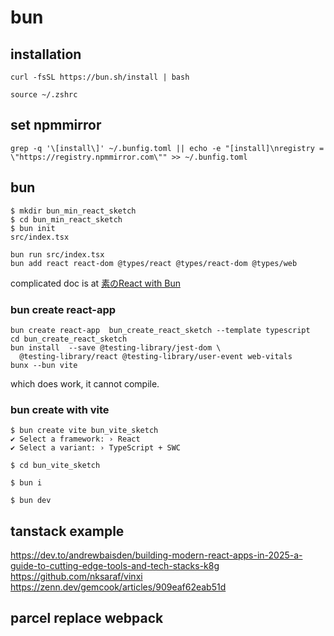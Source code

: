 * bun

** installation

#+begin_src shell
curl -fsSL https://bun.sh/install | bash

source ~/.zshrc
#+end_src

** set npmmirror

#+begin_src shell
grep -q '\[install\]' ~/.bunfig.toml || echo -e "[install]\nregistry = \"https://registry.npmmirror.com\"" >> ~/.bunfig.toml
#+end_src


** bun

#+begin_src shell
$ mkdir bun_min_react_sketch
$ cd bun_min_react_sketch
$ bun init
src/index.tsx

bun run src/index.tsx
bun add react react-dom @types/react @types/react-dom @types/web
#+end_src

complicated doc is at [[https://qiita.com/avaice/items/7823b2b2824c9d3cf416][素のReact with Bun]]

*** bun create react-app

#+begin_src shell
bun create react-app  bun_create_react_sketch --template typescript
cd bun_create_react_sketch
bun install  --save @testing-library/jest-dom \
  @testing-library/react @testing-library/user-event web-vitals
bunx --bun vite
#+end_src

which does work, it cannot compile.

*** bun create with vite

#+begin_src shell
$ bun create vite bun_vite_sketch
✔ Select a framework: › React
✔ Select a variant: › TypeScript + SWC

$ cd bun_vite_sketch

$ bun i

$ bun dev
#+end_src

** tanstack example

https://dev.to/andrewbaisden/building-modern-react-apps-in-2025-a-guide-to-cutting-edge-tools-and-tech-stacks-k8g
https://github.com/nksaraf/vinxi
https://zenn.dev/gemcook/articles/909eaf62eab51d


** parcel replace webpack
